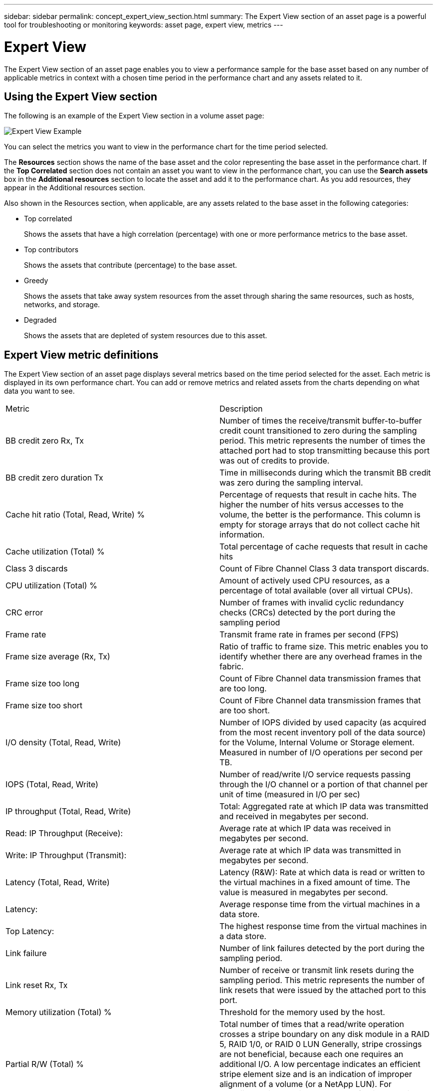 ---
sidebar: sidebar
permalink: concept_expert_view_section.html
summary: The Expert View section of an asset page is a powerful tool for troubleshooting or monitoring
keywords: asset page, expert view, metrics
---

= Expert View

:toc: macro
:hardbreaks:
:toclevels: 1
:nofooter:
:icons: font
:linkattrs:
:imagesdir: ./media/

[.lead]
The Expert View section of an asset page enables you to view a performance sample for the base asset based on any number of applicable metrics in context with a chosen time period in the performance chart and any assets related to it.

== Using the Expert View section

The following is an example of the Expert View section in a volume asset page:

image:ExpertViewExample1.png[Expert View Example]

You can select the metrics you want to view in the performance chart for the time period selected.

The *Resources* section shows the name of the base asset and the color representing the base asset in the performance chart. If the *Top Correlated* section does not contain an asset you want to view in the performance chart, you can use the *Search assets* box in the *Additional resources* section to locate the asset and add it to the performance chart. As you add resources, they appear in the Additional resources section.

Also shown in the Resources section, when applicable, are any assets related to the base asset in the following categories:

* Top correlated
+
Shows the assets that have a high correlation (percentage) with one or more performance metrics to the base asset.

* Top contributors
+
Shows the assets that contribute (percentage) to the base asset.

* Greedy
+
Shows the assets that take away system resources from the asset through sharing the same resources, such as hosts, networks, and storage.

* Degraded
+
Shows the assets that are depleted of system resources due to this asset.

== Expert View metric definitions

The Expert View section of an asset page displays several metrics based on the time period selected for the asset. Each metric is displayed in its own performance chart. You can add or remove metrics and related assets from the charts depending on what data you want to see.

|===
| Metric | Description
| BB credit zero Rx, Tx | Number of times the receive/transmit buffer-to-buffer credit count transitioned to zero during the sampling period. This metric represents the number of times the attached port had to stop transmitting because this port was out of credits to provide.
| BB credit zero duration Tx | Time in milliseconds during which the transmit BB credit was zero during the sampling interval.
| Cache hit ratio (Total, Read, Write) % | Percentage of requests that result in cache hits. The higher the number of hits versus accesses to the volume, the better is the performance. This column is empty for storage arrays that do not collect cache hit information.
| Cache utilization (Total) % | Total percentage of cache requests that result in cache hits
| Class 3 discards | Count of Fibre Channel Class 3 data transport discards.
| CPU utilization (Total) % | Amount of actively used CPU resources, as a percentage of total available (over all virtual CPUs).
| CRC error | Number of frames with invalid cyclic redundancy checks (CRCs) detected by the port during the sampling period
| Frame rate | Transmit frame rate in frames per second (FPS)
| Frame size average (Rx, Tx) | Ratio of traffic to frame size. This metric enables you to identify whether there are any overhead frames in the fabric.
| Frame size too long | Count of Fibre Channel data transmission frames that are too long.
| Frame size too short | Count of Fibre Channel data transmission frames that are too short.
| I/O density (Total, Read, Write) | Number of IOPS divided by used capacity (as acquired from the most recent inventory poll of the data source) for the Volume, Internal Volume or Storage element. Measured in number of I/O operations per second per TB.
| IOPS (Total, Read, Write) | Number of read/write I/O service requests passing through the I/O channel or a portion of that channel per unit of time (measured in I/O per sec)
| IP throughput (Total, Read, Write) | Total: Aggregated rate at which IP data was transmitted and received in megabytes per second.
| Read: IP Throughput (Receive):  | Average rate at which IP data was received in megabytes per second.
| Write: IP Throughput (Transmit):  | Average rate at which IP data was transmitted in megabytes per second.
| Latency (Total, Read, Write) | Latency (R&W): Rate at which data is read or written to the virtual machines in a fixed amount of time. The value is measured in megabytes per second.
| Latency:  | Average response time from the virtual machines in a data store.
| Top Latency:  | The highest response time from the virtual machines in a data store.
| Link failure | Number of link failures detected by the port during the sampling period.
| Link reset Rx, Tx | Number of receive or transmit link resets during the sampling period. This metric represents the number of link resets that were issued by the attached port to this port.
| Memory utilization (Total) % | Threshold for the memory used by the host.
| Partial R/W (Total) % | Total number of times that a read/write operation crosses a stripe boundary on any disk module in a RAID 5, RAID 1/0, or RAID 0 LUN Generally, stripe crossings are not beneficial, because each one requires an additional I/O. A low percentage indicates an efficient stripe element size and is an indication of improper alignment of a volume (or a NetApp LUN). For CLARiiON, this value is the number of stripe crossings divided by the total number of IOPS.
| Port errors | Report of port errors over the sampling period/given time span.
| Signal loss count | Number of signal loss errors. If a signal loss error occurs, there is no electrical connection, and a physical problem exists.
| Swap rate (Total Rate, In rate, Out rate) | Rate at which memory is swapped in, out, or both from disk to active memory during the sampling period. This counter applies to virtual machines.
| Sync loss count | Number of synchronization loss errors. If a synchronization loss error occurs, the hardware cannot make sense of the traffic or lock onto it. All the equipment might not be using the same data rate, or the optics or physical connections might be of poor quality. The port must resynchronize after each such error, which impacts system performance. Measured in KB/sec.
| Throughput (Total, Read, Write) | Rate at which data is being transmitted, received, or both in a fixed amount of time in response to I/O service requests (measured in MB per sec).
| Timeout discard frames - Tx | Count of discarded transmit frames caused by timeout.
| Traffic rate (Total, Read, Write) | Traffic transmitted, received, or both received during the sampling period, in mebibytes per second.
| Traffic utilization (Total, Read, Write) | Ratio of traffic received/transmitted/total to receive/transmit/total capacity, during the sampling period.
| Utilization (Total, Read, Write) % | Percentage of available bandwidth used for transmission (Tx) and reception (Rx).
| Write pending (Total) | Number of write I/O service requests that are pending.
|===

== Using the Expert View section

The Expert view section enables you to view performance charts for an asset based on any number of applicable metrics during a chosen time period, and to add related assets to compare and contrast asset and related asset performance over different time periods.

.Steps
. Locate an asset page by doing either of the following:
+
* Search for and select a specific asset.
+
* Select an asset from a dashboard widget.
+
* Query for a set of assets and select one from the results list.
+
The asset page displays. By default, the performance chart shows two metrics for time period selected for the asset page. For example, for a storage, the performance chart shows latency and total IOPS by default. The Resources section displays the resource name and an Additional resources section, which enables you to search for assets. Depending on the asset, you might also see assets in the Top correlated, Top contributor, Greedy, and Degraded sections. If there are no assets relevant to these sections, they are not displayed.

. You can add a performance chart for a metric by clicking *Display Metrics* and selecting the metrics you want displayed. 
+
A separate chart is displayed for each metric selected. The chart displays the data for the selected time period. You can change the time period by clicking on another time period in the top right corner of the asset page, or by zooming in on any chart.
+
Click on *Display Metrics* to de-select any chart. The performance chart for the metric is removed from Expert View.

. You can position your cursor over the chart and change the metric data that displays for that chart by clicking any of the following, depending on the asset:
+
* Read, Write, or Total
+
* Tx, Rx, or Total
+
Total is the default.
+
You can drag your cursor over the data points in the chart to see how the value of the metric changes over the time period selected.
. In the Resources section, you can do any of the following, if applicable, to add any related assets to the performance charts:
+
* You can select a related asset in the *Top correlated*, *Top contributors*, *Greedy*, and *Degraded* sections to add data from that asset to the performance chart for each selected metric.
+
After you select the asset, a color block appears next to the asset to denote the color of its data points in the chart.
. Click on *Hide Resources* to hide the additional resources pane. Click on *Resources* to show the pane.
+
* For any asset shown, you can click the asset name to display its asset page, or you can click the percentage that the asset correlates or contributes to the base asset to view more information about the asset's relation to the base asset.
+
For example, clicking the linked percentage next to a top correlated asset displays an informational message comparing the type of correlation that asset has with the base asset.
+
* If the Top correlated section does not contain an asset you want to display in a performance chart for comparison purposes, you can use the Search assets box in the Additional resources section to locate other assets.

After you select an asset, it displays in the additional resources section. When you no longer want to view information about the asset, click image:TrashCanIcon.png[Delete].

